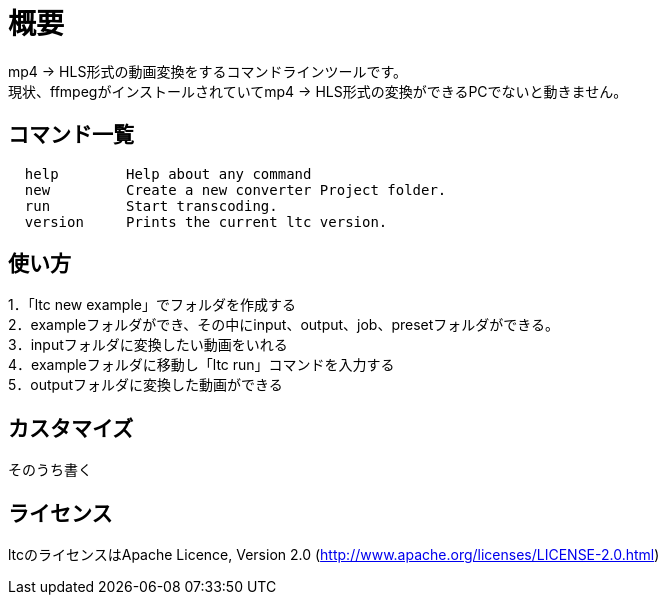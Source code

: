 = 概要

mp4 → HLS形式の動画変換をするコマンドラインツールです。 +
現状、ffmpegがインストールされていてmp4 → HLS形式の変換ができるPCでないと動きません。 +

== コマンド一覧

[source, terminal]
----
  help        Help about any command
  new         Create a new converter Project folder.
  run         Start transcoding.
  version     Prints the current ltc version.
----


== 使い方

1．「ltc new example」でフォルダを作成する +
2．exampleフォルダができ、その中にinput、output、job、presetフォルダができる。 +
3．inputフォルダに変換したい動画をいれる +
4．exampleフォルダに移動し「ltc run」コマンドを入力する +
5．outputフォルダに変換した動画ができる +


== カスタマイズ

そのうち書く

== ライセンス

ltcのライセンスはApache Licence, Version 2.0 (http://www.apache.org/licenses/LICENSE-2.0.html)

